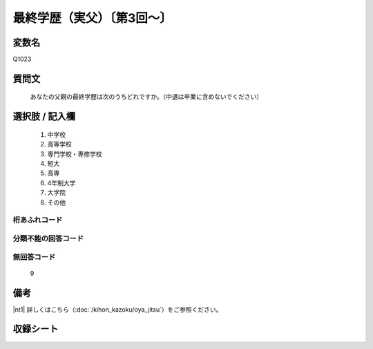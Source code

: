 .. title:: Q1023
.. rst-class:: item
====================================================================================================
最終学歴（実父）〔第3回～〕
====================================================================================================

.. rst-class:: varname
変数名
==================

Q1023

.. rst-class:: question
質問文
==================


   あなたの父親の最終学歴は次のうちどれですか。（中退は卒業に含めないでください）



.. rst-class:: answer
選択肢 / 記入欄
======================


     1. 中学校

     2. 高等学校

     3. 専門学校・専修学校

     4. 短大

     5. 高専

     6. 4年制大学

     7. 大学院

     8. その他




.. rst-class:: overflow
桁あふれコード
-------------------------------



.. rst-class:: not_available
分類不能の回答コード
-------------------------------------



.. rst-class:: not_available
無回答コード
-------------------------------------
  9


.. rst-class:: bikou
備考
==================

|nt1| 詳しくはこちら（:doc:`/kihon_kazoku/oya_jitsu`）をご参照ください。

.. rst-class:: include_sheet
収録シート
=======================================
.. hlist::
   :columns: 3


   * p5b_4

   * p11c_4

   * p16d_4

   * p21e_4




.. index:: Q1023
